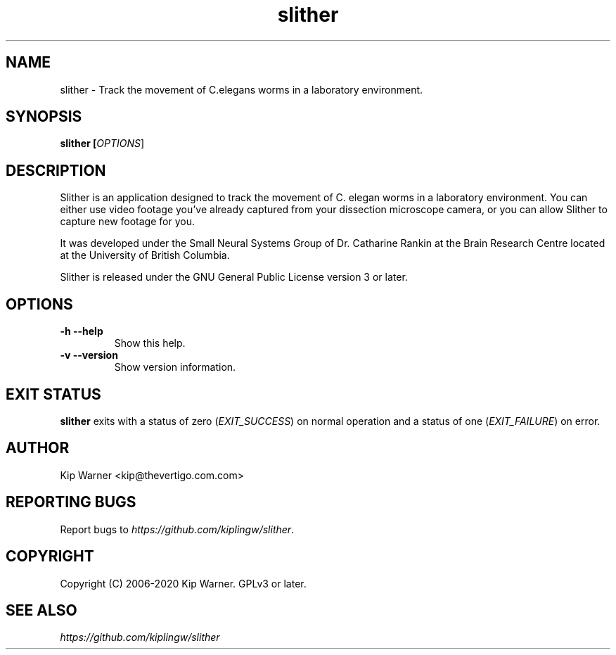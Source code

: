 .TH slither 1 "June 2020"
.SH NAME
slither - Track the movement of C.elegans worms in a laboratory environment.

.SH SYNOPSIS
.B slither [\fIOPTIONS\fR]

.SH DESCRIPTION
Slither is an application designed to track the movement of C. elegan worms in
a laboratory environment. You can either use video footage you've already
captured from your dissection microscope camera, or you can allow Slither to
capture new footage for you.

It was developed under the Small Neural Systems Group of Dr. Catharine Rankin
at the Brain Research Centre located at the University of British Columbia.

Slither is released under the GNU General Public License version 3 or later.

.SH OPTIONS

.TP
\fB\-h\fR \fB\--help\fR
Show this help.

.TP
\fB\-v\fR \fB\--version\fR
Show version information.

.SH EXIT STATUS
\fBslither\fR exits with a status of zero (\fIEXIT_SUCCESS\fR) on normal
operation and a status of one (\fIEXIT_FAILURE\fR) on error.

.SH AUTHOR
Kip Warner <kip@thevertigo.com.com>

.SH REPORTING BUGS
Report bugs to \fIhttps://github.com/kiplingw/slither\fR.

.SH COPYRIGHT
Copyright (C) 2006-2020 Kip Warner. GPLv3 or later.

.SH SEE ALSO
\fIhttps://github.com/kiplingw/slither\fR
.br

